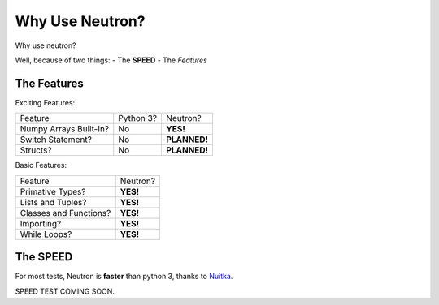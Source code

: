 Why Use  Neutron?
=================
Why use neutron?

Well, because of two things:
- The **SPEED**
- The `Features`

The Features
^^^^^^^^^^^^
Exciting Features:

======================  =========  =============
   Feature              Python 3?  Neutron?
----------------------  ---------  -------------
Numpy Arrays Built-In?    No       **YES!**
Switch Statement?         No       **PLANNED!**
Structs?                  No       **PLANNED!**
======================  =========  =============

Basic Features:

======================  =========
Feature                 Neutron?
----------------------  ---------
Primative Types?        **YES!**
Lists and Tuples?       **YES!**
Classes and Functions?  **YES!**
Importing?              **YES!**
While Loops?            **YES!**
======================  =========

The **SPEED**
^^^^^^^^^^^^^
For most tests, Neutron is **faster** than python 3, thanks to `Nuitka <https://nuitka.net/pages/overview.html>`_.

SPEED TEST COMING SOON.
